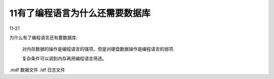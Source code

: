 11有了编程语言为什么还需要数据库
===========================================
11-21

为什么有了编程语言还有要数据库:

    对内存数据的操作是编程语言的强项。但是对硬盘数据操作是编程语言的弱项.

    复杂条件可以调到内存再用编程语言筛选。

.mdf 数据文件 .ldf 日志文件


